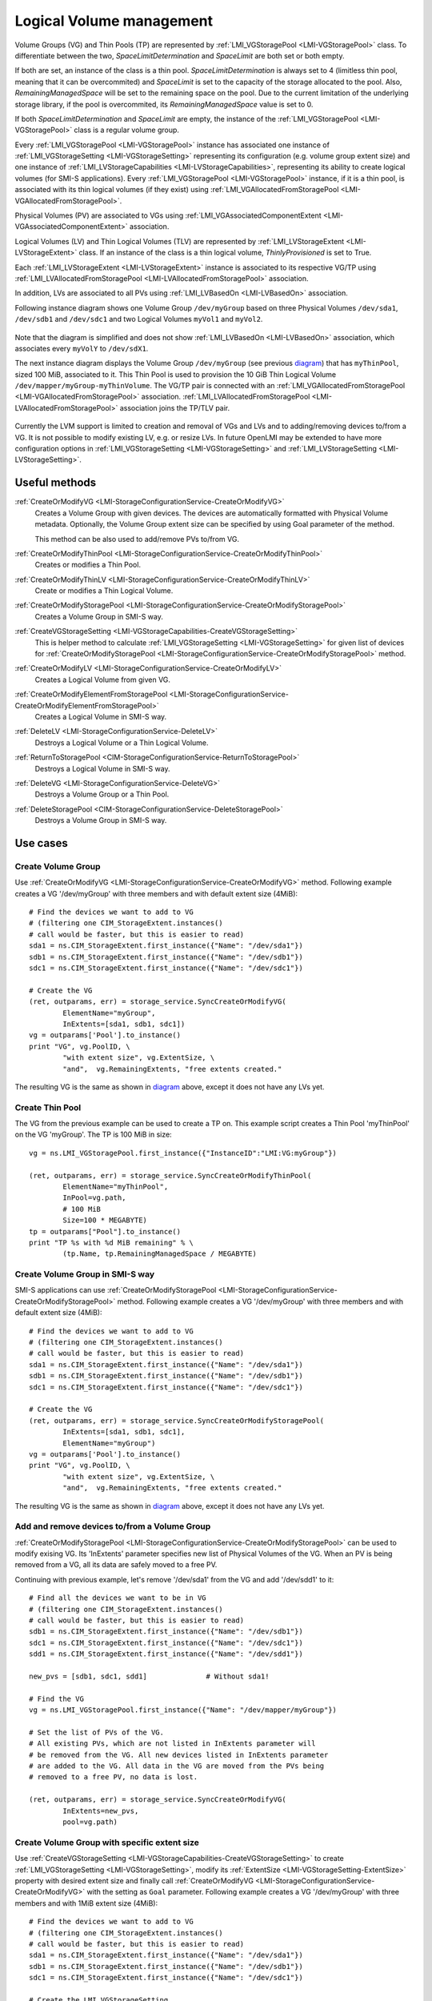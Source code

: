 Logical Volume management
=========================

Volume Groups (VG) and Thin Pools (TP) are represented by
:ref:`LMI_VGStoragePool <LMI-VGStoragePool>` class. To differentiate between the
two, `SpaceLimitDetermination` and `SpaceLimit` are both set or both empty.

If both are set, an instance of the class is a thin pool.
`SpaceLimitDetermination` is always set to 4 (limitless thin pool, meaning that
it can be overcommited) and `SpaceLimit` is set to the capacity of the storage
allocated to the pool.  Also, `RemainingManagedSpace` will be set to the
remaining space on the pool.  Due to the current limitation of the underlying
storage library, if the pool is overcommited, its `RemainingManagedSpace` value
is set to 0.

If both `SpaceLimitDetermination` and `SpaceLimit` are empty, the instance of the
:ref:`LMI_VGStoragePool <LMI-VGStoragePool>` class is a regular volume group.

Every :ref:`LMI_VGStoragePool <LMI-VGStoragePool>` instance has associated one
instance of :ref:`LMI_VGStorageSetting <LMI-VGStorageSetting>` representing its
configuration (e.g. volume group extent size) and one instance of
:ref:`LMI_LVStorageCapabilities <LMI-LVStorageCapabilities>`, representing its
ability to create logical volumes (for SMI-S applications).
Every :ref:`LMI_VGStoragePool <LMI-VGStoragePool>` instance, if it is a thin
pool, is associated with its thin logical volumes (if they exist) using
:ref:`LMI_VGAllocatedFromStoragePool <LMI-VGAllocatedFromStoragePool>`.

Physical Volumes (PV) are associated to VGs using
:ref:`LMI_VGAssociatedComponentExtent <LMI-VGAssociatedComponentExtent>`
association.

Logical Volumes (LV) and Thin Logical Volumes (TLV) are represented by
:ref:`LMI_LVStorageExtent <LMI-LVStorageExtent>` class. If an instance of the
class is a thin logical volume, `ThinlyProvisioned` is set to True.

Each :ref:`LMI_LVStorageExtent <LMI-LVStorageExtent>` instance is associated to
its respective VG/TP using :ref:`LMI_LVAllocatedFromStoragePool
<LMI-LVAllocatedFromStoragePool>` association.

In addition, LVs are associated to all PVs using
:ref:`LMI_LVBasedOn <LMI-LVBasedOn>` association.


.. _diagram:

Following instance diagram shows one Volume Group ``/dev/myGroup`` based on
three Physical Volumes ``/dev/sda1``, ``/dev/sdb1`` and ``/dev/sdc1`` and two
Logical Volumes ``myVol1`` and ``myVol2``.

.. figure:: pic/lvm-instance.svg

Note that the diagram is simplified and does not show
:ref:`LMI_LVBasedOn <LMI-LVBasedOn>` association, which associates every
``myVolY`` to ``/dev/sdX1``.

The next instance diagram displays the Volume Group ``/dev/myGroup`` (see
previous diagram_) that has ``myThinPool``, sized 100 MiB, associated to it.
This Thin Pool is used to provision the 10 GiB Thin Logical Volume
``/dev/mapper/myGroup-myThinVolume``. The VG/TP pair is connected with an
:ref:`LMI_VGAllocatedFromStoragePool <LMI-VGAllocatedFromStoragePool>`
association. :ref:`LMI_LVAllocatedFromStoragePool
<LMI-LVAllocatedFromStoragePool>` association joins the TP/TLV pair.

.. figure:: pic/lvm-thin.svg

Currently the LVM support is limited to creation and removal of VGs and LVs and
to adding/removing devices to/from a VG. It is not possible to modify existing
LV, e.g. or resize LVs. In future OpenLMI may be extended to have more
configuration options in :ref:`LMI_VGStorageSetting <LMI-VGStorageSetting>` and
:ref:`LMI_LVStorageSetting <LMI-LVStorageSetting>`.

Useful methods
--------------

:ref:`CreateOrModifyVG <LMI-StorageConfigurationService-CreateOrModifyVG>`
  Creates a Volume Group with given devices. The devices are automatically
  formatted with Physical Volume metadata. Optionally, the Volume Group extent
  size can be specified by using Goal parameter of the method.

  This method can be also used to add/remove PVs to/from VG.

:ref:`CreateOrModifyThinPool <LMI-StorageConfigurationService-CreateOrModifyThinPool>`
  Creates or modifies a Thin Pool.

:ref:`CreateOrModifyThinLV <LMI-StorageConfigurationService-CreateOrModifyThinLV>`
  Create or modifies a Thin Logical Volume.

:ref:`CreateOrModifyStoragePool <LMI-StorageConfigurationService-CreateOrModifyStoragePool>`
  Creates a Volume Group in SMI-S way.

:ref:`CreateVGStorageSetting <LMI-VGStorageCapabilities-CreateVGStorageSetting>`
  This is helper method to calculate
  :ref:`LMI_VGStorageSetting <LMI-VGStorageSetting>` for given list of devices
  for
  :ref:`CreateOrModifyStoragePool <LMI-StorageConfigurationService-CreateOrModifyStoragePool>`
  method.

:ref:`CreateOrModifyLV <LMI-StorageConfigurationService-CreateOrModifyLV>`
  Creates a Logical Volume from given VG.

:ref:`CreateOrModifyElementFromStoragePool <LMI-StorageConfigurationService-CreateOrModifyElementFromStoragePool>`
  Creates a Logical Volume in SMI-S way.

:ref:`DeleteLV <LMI-StorageConfigurationService-DeleteLV>`
  Destroys a Logical Volume or a Thin Logical Volume.

:ref:`ReturnToStoragePool <CIM-StorageConfigurationService-ReturnToStoragePool>`
  Destroys a Logical Volume in SMI-S way.

:ref:`DeleteVG <LMI-StorageConfigurationService-DeleteVG>`
  Destroys a Volume Group or a Thin Pool.

:ref:`DeleteStoragePool <CIM-StorageConfigurationService-DeleteStoragePool>`
  Destroys a Volume Group in SMI-S way.

Use cases
---------

Create Volume Group
^^^^^^^^^^^^^^^^^^^

Use :ref:`CreateOrModifyVG <LMI-StorageConfigurationService-CreateOrModifyVG>`
method. Following example creates a VG '/dev/myGroup' with three members and
with default extent size (4MiB):: 
    
    # Find the devices we want to add to VG
    # (filtering one CIM_StorageExtent.instances()
    # call would be faster, but this is easier to read)
    sda1 = ns.CIM_StorageExtent.first_instance({"Name": "/dev/sda1"})
    sdb1 = ns.CIM_StorageExtent.first_instance({"Name": "/dev/sdb1"})
    sdc1 = ns.CIM_StorageExtent.first_instance({"Name": "/dev/sdc1"})

    # Create the VG
    (ret, outparams, err) = storage_service.SyncCreateOrModifyVG(
            ElementName="myGroup",
            InExtents=[sda1, sdb1, sdc1])
    vg = outparams['Pool'].to_instance()
    print "VG", vg.PoolID, \
            "with extent size", vg.ExtentSize, \
            "and",  vg.RemainingExtents, "free extents created." 

The resulting VG is the same as shown in diagram_ above, except it does not have
any LVs yet.

Create Thin Pool
^^^^^^^^^^^^^^^^

The VG from the previous example can be used to create a TP on. This example
script creates a Thin Pool 'myThinPool' on the VG 'myGroup'. The TP is 100 MiB
in size::

    vg = ns.LMI_VGStoragePool.first_instance({"InstanceID":"LMI:VG:myGroup"})

    (ret, outparams, err) = storage_service.SyncCreateOrModifyThinPool(
            ElementName="myThinPool",
            InPool=vg.path,
            # 100 MiB
            Size=100 * MEGABYTE)
    tp = outparams["Pool"].to_instance()
    print "TP %s with %d MiB remaining" % \
            (tp.Name, tp.RemainingManagedSpace / MEGABYTE)

Create Volume Group in SMI-S way
^^^^^^^^^^^^^^^^^^^^^^^^^^^^^^^^

SMI-S applications can use
:ref:`CreateOrModifyStoragePool <LMI-StorageConfigurationService-CreateOrModifyStoragePool>`
method. Following example creates a VG '/dev/myGroup' with three members and
with default extent size (4MiB):: 
    
    # Find the devices we want to add to VG
    # (filtering one CIM_StorageExtent.instances()
    # call would be faster, but this is easier to read)
    sda1 = ns.CIM_StorageExtent.first_instance({"Name": "/dev/sda1"})
    sdb1 = ns.CIM_StorageExtent.first_instance({"Name": "/dev/sdb1"})
    sdc1 = ns.CIM_StorageExtent.first_instance({"Name": "/dev/sdc1"})

    # Create the VG
    (ret, outparams, err) = storage_service.SyncCreateOrModifyStoragePool(
            InExtents=[sda1, sdb1, sdc1],
            ElementName="myGroup")
    vg = outparams['Pool'].to_instance()
    print "VG", vg.PoolID, \
            "with extent size", vg.ExtentSize, \
            "and",  vg.RemainingExtents, "free extents created." 

The resulting VG is the same as shown in diagram_ above, except it does not have
any LVs yet.

Add and remove devices to/from a Volume Group
^^^^^^^^^^^^^^^^^^^^^^^^^^^^^^^^^^^^^^^^^^^^^

:ref:`CreateOrModifyStoragePool <LMI-StorageConfigurationService-CreateOrModifyStoragePool>`
can be used to modify exising VG. Its 'InExtents' parameter specifies
new list of Physical Volumes of the VG. When an PV is being removed
from a VG, all its data are safely moved to a free PV.

Continuing with previous example, let's remove '/dev/sda1' from the VG and
add '/dev/sdd1' to it::

    # Find all the devices we want to be in VG
    # (filtering one CIM_StorageExtent.instances()
    # call would be faster, but this is easier to read)
    sdb1 = ns.CIM_StorageExtent.first_instance({"Name": "/dev/sdb1"})
    sdc1 = ns.CIM_StorageExtent.first_instance({"Name": "/dev/sdc1"})
    sdd1 = ns.CIM_StorageExtent.first_instance({"Name": "/dev/sdd1"})

    new_pvs = [sdb1, sdc1, sdd1]              # Without sda1!

    # Find the VG
    vg = ns.LMI_VGStoragePool.first_instance({"Name": "/dev/mapper/myGroup"})

    # Set the list of PVs of the VG.
    # All existing PVs, which are not listed in InExtents parameter will
    # be removed from the VG. All new devices listed in InExtents parameter
    # are added to the VG. All data in the VG are moved from the PVs being
    # removed to a free PV, no data is lost.

    (ret, outparams, err) = storage_service.SyncCreateOrModifyVG(
            InExtents=new_pvs,
            pool=vg.path)


Create Volume Group with specific extent size
^^^^^^^^^^^^^^^^^^^^^^^^^^^^^^^^^^^^^^^^^^^^^

Use
:ref:`CreateVGStorageSetting <LMI-VGStorageCapabilities-CreateVGStorageSetting>`
to create :ref:`LMI_VGStorageSetting <LMI-VGStorageSetting>`, modify its
:ref:`ExtentSize <LMI-VGStorageSetting-ExtentSize>` property with desired
extent size and finally call
:ref:`CreateOrModifyVG <LMI-StorageConfigurationService-CreateOrModifyVG>` with
the setting as ``Goal`` parameter. Following example creates a VG
'/dev/myGroup' with three members and with 1MiB extent size (4MiB)::

    # Find the devices we want to add to VG
    # (filtering one CIM_StorageExtent.instances()
    # call would be faster, but this is easier to read)
    sda1 = ns.CIM_StorageExtent.first_instance({"Name": "/dev/sda1"})
    sdb1 = ns.CIM_StorageExtent.first_instance({"Name": "/dev/sdb1"})
    sdc1 = ns.CIM_StorageExtent.first_instance({"Name": "/dev/sdc1"})

    # Create the LMI_VGStorageSetting
    vg_caps = ns.LMI_VGStorageCapabilities.first_instance()
    (ret, outparams, err) = vg_caps.CreateVGStorageSetting(
            InExtents = [sda1, sdb1, sdc1])
    setting = outparams['Setting'].to_instance()
    # Modify the LMI_VGStorageSetting
    setting.ExtentSize = MEGABYTE
    settinh.push()

    # Create the VG
    # (either of CreateOrModifyStoragePool or CreateOrModifyVG
    # can be used with the same result) 
    (ret, outparams, err) = storage_service.SyncCreateOrModifyStoragePool(
            InExtents=[sda1, sdb1, sdc1],
            ElementName="myGroup",
            Goal=setting)
    vg = outparams['Pool'].to_instance()
    print "VG", vg.PoolID, \
            "with extent size", vg.ExtentSize, \
            "and",  vg.RemainingExtents, "free extents created." 
    
List Physical Volumes of a Volume Group
^^^^^^^^^^^^^^^^^^^^^^^^^^^^^^^^^^^^^^^

Enumerate :ref:`VGAssociatedComponentExtent <LMI-VGAssociatedComponentExtent>`
associations of the VG.

Following code lists all PVs of ``/dev/myGroup``::

    # Find the VG
    vg = ns.LMI_VGStoragePool.first_instance({"Name": "/dev/mapper/myGroup"})
    pvs = vg.associators(AssocClass="LMI_VGAssociatedComponentExtent")
    for pv in pvs:
        print "Found PV", pv.DeviceID

Create Logical Volume
^^^^^^^^^^^^^^^^^^^^^

Use :ref:`CreateOrModifyLV <LMI-StorageConfigurationService-CreateOrModifyLV>`
method. Following example creates two 100MiB volumes:: 
    
    # Find the VG
    vg = ns.LMI_VGStoragePool.first_instance({"Name": "/dev/mapper/myGroup"})

    # Create the LV
    (ret, outparams, err) = storage_service.SyncCreateOrModifyLV(
            ElementName="Vol1",
            InPool=vg,
            Size=100 * MEGABYTE)
    lv = outparams['TheElement'].to_instance()
    print "LV", lv.DeviceID, \
            "with", lv.BlockSize * lv.NumberOfBlocks,\
            "bytes created."

    # Create the second LV
    (ret, outparams, err) = storage_service.SyncCreateOrModifyLV(
            ElementName="Vol2",
            InPool=vg,
            Size=100 * MEGABYTE)
    lv = outparams['TheElement'].to_instance()
    print "LV", lv.DeviceID, \
            "with", lv.BlockSize * lv.NumberOfBlocks, \
            "bytes created."

The resulting LVs are the same as shown in diagram_ above.

Create Thin Logical Volume
^^^^^^^^^^^^^^^^^^^^^^^^^^

The following example assumes that a TP was already created (see `Create Thin Pool`_).

There already is a TP (100 MiB) in the system. This snippet of code creates a 10
GiB Thin Logical Volume and prints some information about it. Note that this TLV
causes the underlying TP to be overcommited::

    tp = ns.LMI_VGStoragePool.first_instance({"ElementName":"myThinPool"})

    (ret, outparams, err) = storage_service.SyncCreateOrModifyThinLV(
            ElementName="myThinLV",
            ThinPool=tp.path,
            # 10 GiB
            Size=10 * GIGABYTE)
    tlv = outparams["TheElement"].to_instance()
    print "TLV %s of size %d GiB" % \
           (tlv.Name, tlv.BlockSize * tlv.NumberOfBlocks / GIGABYTE)

Create Logical Volume in SMI-S way
^^^^^^^^^^^^^^^^^^^^^^^^^^^^^^^^^^

Use
:ref:`CreateOrModifyElementFromStoragePool <LMI-StorageConfigurationService-CreateOrModifyElementFromStoragePool>`
method. The code is the same as in previous sample, just different method is
used::

    # Find the VG
    vg = ns.LMI_VGStoragePool.first_instance({"Name": "/dev/mapper/myGroup"})

    # Create the LV
    (ret, outparams, err) = storage_service.SyncCreateOrModifyElementFromStoragePool(
            ElementName="Vol1",
            InPool=vg,
            Size=100 * MEGABYTE)
    lv = outparams['TheElement'].to_instance()
    print "LV", lv.DeviceID, \
            "with", lv.BlockSize * lv.NumberOfBlocks,\
            "bytes created."

    # Create the second LV
    (ret, outparams, err) = storage_service.SyncCreateOrModifyElementFromStoragePool(
            ElementName="Vol2",
            InPool=vg,
            Size=100 * MEGABYTE)
    lv = outparams['TheElement'].to_instance()
    print "LV", lv.DeviceID, \
            "with", lv.BlockSize * lv.NumberOfBlocks, \
            "bytes created."

Delete VG
^^^^^^^^^

Call :ref:`DeleteVG <LMI-StorageConfigurationService-DeleteVG>` method::

    vg = ns.LMI_VGStoragePool.first_instance({"Name": "/dev/mapper/myGroup"})
    (ret, outparams, err) = storage_service.SyncDeleteVG(
            Pool = vg)

Delete LV
^^^^^^^^^

Call :ref:`DeleteLV <LMI-StorageConfigurationService-DeleteLV>` method::

   lv = ns.LMI_LVStorageExtent.first_instance({"Name": "/dev/mapper/myGroup-Vol2"})
   (ret, outparams, err) = storage_service.SyncDeleteLV(
           TheElement=lv)

Future direction
----------------

In future, we might implement:

* Modification of existing VGs and LVs, for example renaming VGs and LVs
  and resizing LVs.

* LVs with stripping and mirroring.

* Clustered VGs and LVs.

* Snapshots.

* Indications of various events.


